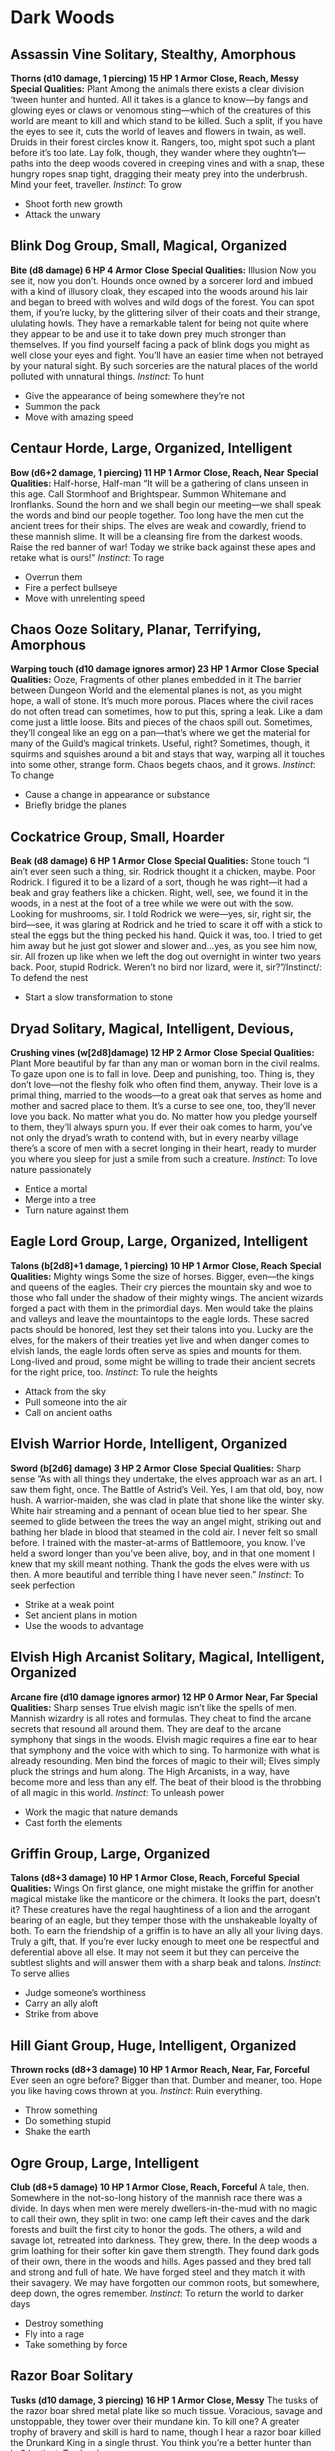 * Dark Woods
** Assassin Vine Solitary, Stealthy, Amorphous
*Thorns (d10 damage, 1 piercing) 15 HP 1 Armor*
*Close, Reach, Messy*
*Special Qualities:* Plant
Among the animals there exists a clear division ‘tween hunter and hunted. All it
takes is a glance to know—by fangs and glowing eyes or claws or venomous
sting—which of the creatures of this world are meant to kill and which stand to
be killed. Such a split, if you have the eyes to see it, cuts the world of
leaves and flowers in twain, as well. Druids in their forest circles know it.
Rangers, too, might spot such a plant before it’s too late. Lay folk, though,
they wander where they oughtn’t—paths into the deep woods covered in creeping
vines and with a snap, these hungry ropes snap tight, dragging their meaty prey
into the underbrush. Mind your feet, traveller. /Instinct/: To grow
    - Shoot forth new growth
    - Attack the unwary
** Blink Dog Group, Small, Magical, Organized
*Bite (d8 damage) 6 HP 4 Armor*
*Close*
*Special Qualities:* Illusion
Now you see it, now you don’t. Hounds once owned by a sorcerer lord and imbued
with a kind of illusory cloak, they escaped into the woods around his lair and
began to breed with wolves and wild dogs of the forest. You can spot them, if
you’re lucky, by the glittering silver of their coats and their strange,
ululating howls. They have a remarkable talent for being not quite where they
appear to be and use it to take down prey much stronger than themselves. If you
find yourself facing a pack of blink dogs you might as well close your eyes and
fight. You’ll have an easier time when not betrayed by your natural sight. By
such sorceries are the natural places of the world polluted with unnatural
things. /Instinct/: To hunt
    - Give the appearance of being somewhere they’re not
    - Summon the pack
    - Move with amazing speed
** Centaur Horde, Large, Organized, Intelligent
*Bow (d6+2 damage, 1 piercing) 11 HP 1 Armor*
*Close, Reach, Near*
*Special Qualities:* Half-horse, Half-man
“It will be a gathering of clans unseen in this age. Call Stormhoof and
Brightspear. Summon Whitemane and Ironflanks. Sound the horn and we shall begin
our meeting—we shall speak the words and bind our people together. Too long have
the men cut the ancient trees for their ships. The elves are weak and cowardly,
friend to these mannish slime. It will be a cleansing fire from the darkest
woods. Raise the red banner of war! Today we strike back against these apes and
retake what is ours!” /Instinct/: To rage
    - Overrun them
    - Fire a perfect bullseye
    - Move with unrelenting speed
** Chaos Ooze Solitary, Planar, Terrifying, Amorphous
*Warping touch (d10 damage ignores armor) 23 HP 1 Armor*
*Close*
*Special Qualities:* Ooze, Fragments of other planes embedded in it
The barrier between Dungeon World and the elemental planes is not, as you might
hope, a wall of stone. It’s much more porous. Places where the civil races do
not often tread can sometimes, how to put this, spring a leak. Like a dam come
just a little loose. Bits and pieces of the chaos spill out. Sometimes, they’ll
congeal like an egg on a pan—that’s where we get the material for many of the
Guild’s magical trinkets. Useful, right? Sometimes, though, it squirms and
squishes around a bit and stays that way, warping all it touches into some
other, strange form. Chaos begets chaos, and it grows. /Instinct/: To change
    - Cause a change in appearance or substance
    - Briefly bridge the planes
** Cockatrice Group, Small, Hoarder
*Beak (d8 damage) 6 HP 1 Armor*
*Close*
*Special Qualities:* Stone touch
“I ain’t ever seen such a thing, sir. Rodrick thought it a chicken, maybe. Poor
Rodrick. I figured it to be a lizard of a sort, though he was right—it had a
beak and gray feathers like a chicken. Right, well, see, we found it in the
woods, in a nest at the foot of a tree while we were out with the sow. Looking
for mushrooms, sir. I told Rodrick we were—yes, sir, right sir, the bird—see, it
was glaring at Rodrick and he tried to scare it off with a stick to steal the
eggs but the thing pecked his hand. Quick it was, too. I tried to get him away
but he just got slower and slower and…yes, as you see him now, sir. All frozen
up like when we left the dog out overnight in winter two years back. Poor,
stupid Rodrick. Weren’t no bird nor lizard, were it, sir?”/Instinct/: To defend
the nest
    - Start a slow transformation to stone
** Dryad Solitary, Magical, Intelligent, Devious,
*Crushing vines (w[2d8]damage) 12 HP 2 Armor*
*Close*
*Special Qualities:* Plant
More beautiful by far than any man or woman born in the civil realms. To gaze
upon one is to fall in love. Deep and punishing, too. Thing is, they don’t
love—not the fleshy folk who often find them, anyway. Their love is a primal
thing, married to the woods—to a great oak that serves as home and mother and
sacred place to them. It’s a curse to see one, too, they’ll never love you back.
No matter what you do. No matter how you pledge yourself to them, they’ll always
spurn you. If ever their oak comes to harm, you’ve not only the dryad’s wrath to
contend with, but in every nearby village there’s a score of men with a secret
longing in their heart, ready to murder you where you sleep for just a smile
from such a creature. /Instinct/: To love nature passionately
    - Entice a mortal
    - Merge into a tree
    - Turn nature against them
** Eagle Lord Group, Large, Organized, Intelligent
*Talons (b[2d8]+1 damage, 1 piercing) 10 HP 1 Armor*
*Close, Reach*
*Special Qualities:* Mighty wings
Some the size of horses. Bigger, even—the kings and queens of the eagles. Their
cry pierces the mountain sky and woe to those who fall under the shadow of their
mighty wings. The ancient wizards forged a pact with them in the primordial
days. Men would take the plains and valleys and leave the mountaintops to the
eagle lords. These sacred pacts should be honored, lest they set their talons
into you. Lucky are the elves, for the makers of their treaties yet live and
when danger comes to elvish lands, the eagle lords often serve as spies and
mounts for them. Long-lived and proud, some might be willing to trade their
ancient secrets for the right price, too. /Instinct/: To rule the heights
    - Attack from the sky
    - Pull someone into the air
    - Call on ancient oaths
** Elvish Warrior Horde, Intelligent, Organized
*Sword (b[2d6] damage) 3 HP 2 Armor*
*Close*
*Special Qualities:* Sharp sense
”As with all things they undertake, the elves approach war as an art. I saw them
fight, once. The Battle of Astrid’s Veil. Yes, I am that old, boy, now hush. A
warrior-maiden, she was clad in plate that shone like the winter sky. White hair
streaming and a pennant of ocean blue tied to her spear. She seemed to glide
between the trees the way an angel might, striking out and bathing her blade in
blood that steamed in the cold air. I never felt so small before. I trained with
the master-at-arms of Battlemoore, you know. I’ve held a sword longer than
you’ve been alive, boy, and in that one moment I knew that my skill meant
nothing. Thank the gods the elves were with us then. A more beautiful and
terrible thing I have never seen.” /Instinct/: To seek perfection
    - Strike at a weak point
    - Set ancient plans in motion
    - Use the woods to advantage
** Elvish High Arcanist Solitary, Magical, Intelligent, Organized
*Arcane fire (d10 damage ignores armor) 12 HP 0 Armor*
*Near, Far*
*Special Qualities:* Sharp senses
True elvish magic isn’t like the spells of men. Mannish wizardry is all rotes
and formulas. They cheat to find the arcane secrets that resound all around
them. They are deaf to the arcane symphony that sings in the woods. Elvish magic
requires a fine ear to hear that symphony and the voice with which to sing. To
harmonize with what is already resounding. Men bind the forces of magic to their
will; Elves simply pluck the strings and hum along. The High Arcanists, in a
way, have become more and less than any elf. The beat of their blood is the
throbbing of all magic in this world. /Instinct/: To unleash power
    - Work the magic that nature demands
    - Cast forth the elements
** Griffin Group, Large, Organized
*Talons (d8+3 damage) 10 HP 1 Armor*
*Close, Reach, Forceful*
*Special Qualities:* Wings
On first glance, one might mistake the griffin for another magical mistake like
the manticore or the chimera. It looks the part, doesn’t it? These creatures
have the regal haughtiness of a lion and the arrogant bearing of an eagle, but
they temper those with the unshakeable loyalty of both. To earn the friendship
of a griffin is to have an ally all your living days. Truly a gift, that. If
you’re ever lucky enough to meet one be respectful and deferential above all
else. It may not seem it but they can perceive the subtlest slights and will
answer them with a sharp beak and talons. /Instinct/: To serve allies
    - Judge someone’s worthiness
    - Carry an ally aloft
    - Strike from above
** Hill Giant Group, Huge, Intelligent, Organized
*Thrown rocks (d8+3 damage) 10 HP 1 Armor*
*Reach, Near, Far, Forceful*
Ever seen an ogre before? Bigger than that. Dumber and meaner, too. Hope you
like having cows thrown at you. /Instinct/: Ruin everything.
    - Throw something
    - Do something stupid
    - Shake the earth
** Ogre Group, Large, Intelligent
*Club (d8+5 damage) 10 HP 1 Armor*
*Close, Reach, Forceful*
A tale, then. Somewhere in the not-so-long history of the mannish race there was
a divide. In days when men were merely dwellers-in-the-mud with no magic to call
their own, they split in two: one camp left their caves and the dark forests and
built the first city to honor the gods. The others, a wild and savage lot,
retreated into darkness. They grew, there. In the deep woods a grim loathing for
their softer kin gave them strength. They found dark gods of their own, there in
the woods and hills. Ages passed and they bred tall and strong and full of hate.
We have forged steel and they match it with their savagery. We may have
forgotten our common roots, but somewhere, deep down, the ogres remember.
/Instinct/: To return the world to darker days
    - Destroy something
    - Fly into a rage
    - Take something by force
** Razor Boar Solitary
*Tusks (d10 damage, 3 piercing) 16 HP 1 Armor*
*Close, Messy*
The tusks of the razor boar shred metal plate like so much tissue. Voracious,
savage and unstoppable, they tower over their mundane kin. To kill one? A
greater trophy of bravery and skill is hard to name, though I hear a razor boar
killed the Drunkard King in a single thrust. You think you’re a better hunter
than he? /Instinct/: To shred
    - Rip them apart
    - Rend armor and weapons
** Satyr Group, Devious, Magical, Hoarder
*Charge (w[2d8] damage) 10 HP 1 Armor*
*Close*
*Special Qualities:* Enchantment
One of only a very few creatures to be found in the old woods that don’t
outright want to maim, kill, or eat us. They dwell in glades pierced by the sun,
and dance on their funny goat-legs to enchanting music played on pipes made of
bone and silver. They smile easily and, so long as you please them with jokes
and sport, will treat our kind with friendliness. They’ve a mean streak, though,
so if you cross them, make haste elsewhere; very few things hold a grudge like
the stubborn satyr. /Instinct/: To enjoy
    - Pull others into revelry through magic
    - Force gifts upon them
    - Play jokes with illusions and tricks
** Sprite Horde, Tiny, Stealthy, Magical, Devious, Intelligent
*Dagger (w[2d4] damage) 3 HP 0 Armor*
*Hand*
*Special Qualities:* Wings, Fey Magic
I’d classify them elementals, except that “being annoying” isn’t an element.
/Instinct/: To play tricks
    - Play a trick to expose someone’s true nature
    - Confuse their senses
    - Craft an illusion
** Treant Group, Huge, Intelligent, Amorphous
*Walloping branches (d10+5 damage) 21 HP 4 Armor*
*Reach, Forceful*
*Special Qualities:* Wooden
Old and tall and thick of bark
walk amidst the tree-lined dark
Strong and slow and forest-born,
treants anger quick, we warn
if to woods with axe ye go
know the treants be thy foe
/Instinct/: To protect nature
    - Move with implacable strength
    - Set down roots
    - Spread old magic
** Werewolf Solitary, Intelligent
*Bite (d10+2 damage, 1 piercing) 12 HP 1 Armor*
*Close, Messy*
*Special Qualities:* Weak to silver
“Beautiful, isn’t it? The moon, I mean. She’s watching us, you know? Her pretty
silver eyes watch us while we sleep. Mad, too—like all the most beautiful ones.
If she were a woman, I’d bend my knee and make her my wife on the spot. No, I
didn’t ask you here to speak about her, though. The chains? For your safety, not
mine. I’m cursed, you see. You must have suspected. The sorcerer-kings called it
“lycanthropy” in their day—passed on by a bite to make more of our kind. No, I
could find no cure. Please, don’t be scared. You have the arrows I gave you?
Silver, yes. Ah, you begin to understand. Don’t cry, sister. You must do this
for me. I cannot bear more blood on my hands. You must end this. For me.”
/Instinct/: To shed the appearance of civilization
    - Transform to pass unnoticed as beast or man
    - Strike from within
    - Hunt like man and beast
** Worg Horde, Organized
*Bite (d6 damage) 3 HP 1 Armor*
*Close*
As horses are to the civil races, so go the worg to the goblins. Mounts, fierce
in battle, ridden by only the bravest and most dangerous, are found and bred in
the forest primeval to serve the goblins in their wars on men. The only safe
worg is a pup, separated from its mother. If you can find one of these, or make
orphans of a litter with a sharp sword, you’ve got what could become a loyal
protector or hunting hound in time. Train it well, mind you, for the worg are
smart and never quite free of their primal urges. /Instinct/: To serve
    - Carry a rider into battle
    - Give its rider an advantage
